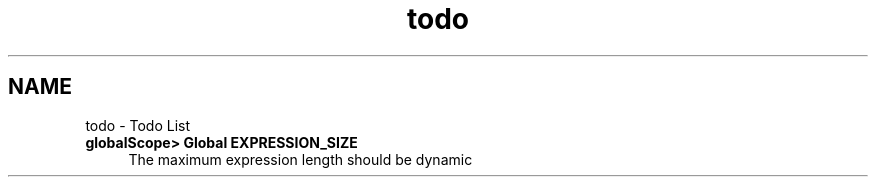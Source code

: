 .TH "todo" 3 "Mon Jun 20 2016" "roll" \" -*- nroff -*-
.ad l
.nh
.SH NAME
todo \- Todo List 

.IP "\fBglobalScope> Global \fBEXPRESSION_SIZE\fP \fP" 1c
The maximum expression length should be dynamic 
.PP

